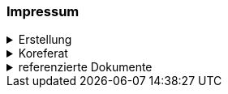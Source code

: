 [discrete]
=== Impressum

.Erstellung
[%collapsible]
====
[cols="1, 3"]
|=======
|Erstelldatum | 2024-08-23
|letzte Änderung | {docdate}
| Themen-Nummer | A144
| ID nach kGeoiV | - - - 
| Beteiligte | Kuno Epper (Kep), Amt für Geoinformation (AGI) + 
Zlatko Mrnjec (ZM), Amt für Umwelt und Energie (AfU)
| Status a| - [ ] Entwurf 
- [ ] bereit für Vernehmlassung
- [x] gültig
|=======
====

.Koreferat
[%collapsible]
====
[cols="10%, 10%, 10%, 70%"]
|=======
h| Version h| Datum h| Koreferent h| Prüfstelle
| 1.0 | 2001-01-01 | xy | Amt A
|=======
====

.referenzierte Dokumente
[%collapsible]
====
[cols="10%, 70%, 10%, 10%"]
|=======
h| Nr. h| Titel h| Autor(en) h| Version
| [01] | kantonales Geoinformationsgesetz (kGeoiG) (SRSZ 214.110) | Kt. SZ | 24.06.2010
| [02] | Verordnung zum kantonalen Geoinformationsgesetz (kGeoiV) (SRSZ 214.111) | Kt. SZ | 18.12.2012
|=======
====

ifdef::backend-pdf[]
<<<
endif::[]
